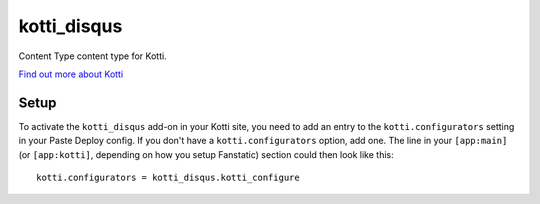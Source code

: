 ==================
kotti_disqus
==================

Content Type content type for Kotti.

`Find out more about Kotti`_

Setup
=====

To activate the ``kotti_disqus`` add-on in your Kotti site, you need to
add an entry to the ``kotti.configurators`` setting in your Paste
Deploy config.  If you don't have a ``kotti.configurators`` option,
add one.  The line in your ``[app:main]`` (or ``[app:kotti]``, depending on how
you setup Fanstatic) section could then look like this::

    kotti.configurators = kotti_disqus.kotti_configure


.. _Find out more about Kotti: http://pypi.python.org/pypi/Kotti
